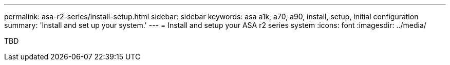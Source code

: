 ---
permalink: asa-r2-series/install-setup.html
sidebar: sidebar
keywords: asa a1k, a70, a90, install, setup, initial configuration
summary: 'Install and set up your system.'
---
= Install and setup your ASA r2 series system
:icons: font
:imagesdir: ../media/

[.lead]
TBD


